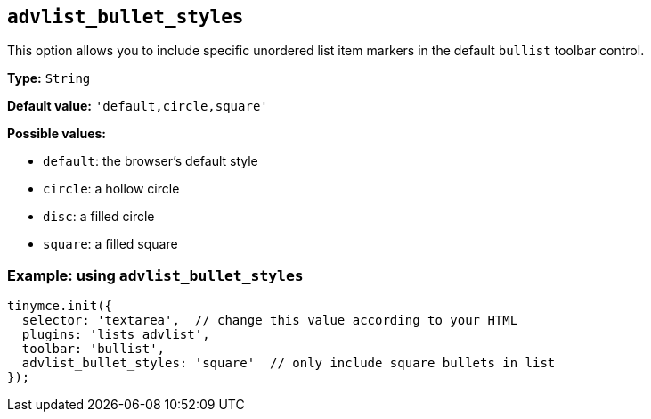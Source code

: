 [[advlist_bullet_styles]]
== `+advlist_bullet_styles+`

This option allows you to include specific unordered list item markers in the default `+bullist+` toolbar control.

*Type:* `+String+`

*Default value:* `+'default,circle,square'+`

*Possible values:*

* `+default+`: the browser’s default style
* `+circle+`: a hollow circle
* `+disc+`: a filled circle
* `+square+`: a filled square

=== Example: using `+advlist_bullet_styles+`

[source,js]
----
tinymce.init({
  selector: 'textarea',  // change this value according to your HTML
  plugins: 'lists advlist',
  toolbar: 'bullist',
  advlist_bullet_styles: 'square'  // only include square bullets in list
});
----
